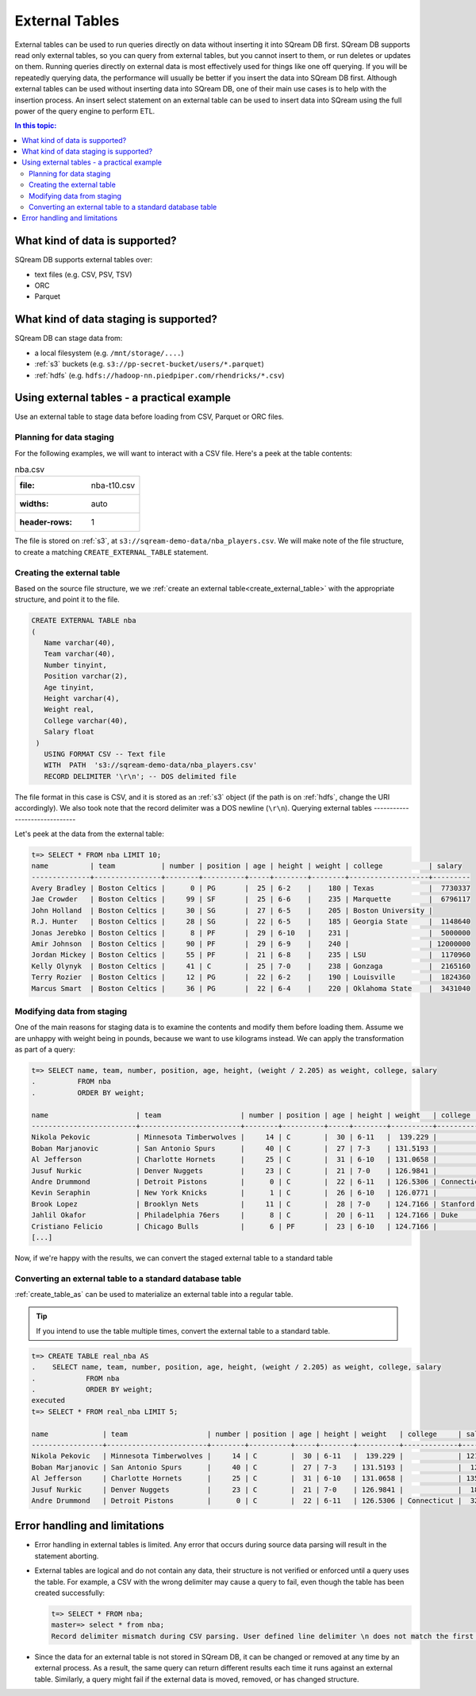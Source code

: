 .. _external_tables:

***********************
External Tables
***********************
External tables can be used to run queries directly on data without inserting it into SQream DB first.
SQream DB supports read only external tables, so you can query from external tables, but you cannot insert to them, or run deletes or updates on them.
Running queries directly on external data is most effectively used for things like one off querying. If you will be repeatedly querying data, the performance will usually be better if you insert the data into SQream DB first.
Although external tables can be used without inserting data into SQream DB, one of their main use cases is to help with the insertion process. An insert select statement on an external table can be used to insert data into SQream using the full power of the query engine to perform ETL.

.. contents:: In this topic:
   :local:
   
What kind of data is supported?
=====================================
SQream DB supports external tables over:

* text files (e.g. CSV, PSV, TSV)
* ORC
* Parquet

What kind of data staging is supported?
============================================
SQream DB can stage data from:

* a local filesystem (e.g. ``/mnt/storage/....``)
* :ref:`s3` buckets (e.g. ``s3://pp-secret-bucket/users/*.parquet``)
* :ref:`hdfs` (e.g. ``hdfs://hadoop-nn.piedpiper.com/rhendricks/*.csv``)

Using external tables - a practical example
==============================================
Use an external table to stage data before loading from CSV, Parquet or ORC files.

Planning for data staging
--------------------------------
For the following examples, we will want to interact with a CSV file. Here's a peek at the table contents:

.. csv-table:: nba.csv

   :file: nba-t10.csv
   :widths: auto
   :header-rows: 1 

The file is stored on :ref:`s3`, at ``s3://sqream-demo-data/nba_players.csv``.
We will make note of the file structure, to create a matching ``CREATE_EXTERNAL_TABLE`` statement.

Creating the external table
-----------------------------
Based on the source file structure, we we :ref:`create an external table<create_external_table>` with the appropriate structure, and point it to the file.

.. code-block:: postgres
   
   CREATE EXTERNAL TABLE nba
   (
      Name varchar(40),
      Team varchar(40),
      Number tinyint,
      Position varchar(2),
      Age tinyint,
      Height varchar(4),
      Weight real,
      College varchar(40),
      Salary float
    )
      USING FORMAT CSV -- Text file
      WITH  PATH  's3://sqream-demo-data/nba_players.csv' 
      RECORD DELIMITER '\r\n'; -- DOS delimited file

The file format in this case is CSV, and it is stored as an :ref:`s3` object (if the path is on :ref:`hdfs`, change the URI accordingly).
We also took note that the record delimiter was a DOS newline (``\r\n``).
Querying external tables
------------------------------

Let's peek at the data from the external table:

.. code-block:: psql
   
   t=> SELECT * FROM nba LIMIT 10;
   name          | team           | number | position | age | height | weight | college           | salary  
   --------------+----------------+--------+----------+-----+--------+--------+-------------------+---------
   Avery Bradley | Boston Celtics |      0 | PG       |  25 | 6-2    |    180 | Texas             |  7730337
   Jae Crowder   | Boston Celtics |     99 | SF       |  25 | 6-6    |    235 | Marquette         |  6796117
   John Holland  | Boston Celtics |     30 | SG       |  27 | 6-5    |    205 | Boston University |         
   R.J. Hunter   | Boston Celtics |     28 | SG       |  22 | 6-5    |    185 | Georgia State     |  1148640
   Jonas Jerebko | Boston Celtics |      8 | PF       |  29 | 6-10   |    231 |                   |  5000000
   Amir Johnson  | Boston Celtics |     90 | PF       |  29 | 6-9    |    240 |                   | 12000000
   Jordan Mickey | Boston Celtics |     55 | PF       |  21 | 6-8    |    235 | LSU               |  1170960
   Kelly Olynyk  | Boston Celtics |     41 | C        |  25 | 7-0    |    238 | Gonzaga           |  2165160
   Terry Rozier  | Boston Celtics |     12 | PG       |  22 | 6-2    |    190 | Louisville        |  1824360
   Marcus Smart  | Boston Celtics |     36 | PG       |  22 | 6-4    |    220 | Oklahoma State    |  3431040

Modifying data from staging
-------------------------------
One of the main reasons for staging data is to examine the contents and modify them before loading them.
Assume we are unhappy with weight being in pounds, because we want to use kilograms instead. We can apply the transformation as part of a query:

.. code-block:: psql
   
   t=> SELECT name, team, number, position, age, height, (weight / 2.205) as weight, college, salary 
   .          FROM nba
   .          ORDER BY weight;

   name                     | team                   | number | position | age | height | weight   | college               | salary  
   -------------------------+------------------------+--------+----------+-----+--------+----------+-----------------------+---------
   Nikola Pekovic           | Minnesota Timberwolves |     14 | C        |  30 | 6-11   |  139.229 |                       | 12100000
   Boban Marjanovic         | San Antonio Spurs      |     40 | C        |  27 | 7-3    | 131.5193 |                       |  1200000
   Al Jefferson             | Charlotte Hornets      |     25 | C        |  31 | 6-10   | 131.0658 |                       | 13500000
   Jusuf Nurkic             | Denver Nuggets         |     23 | C        |  21 | 7-0    | 126.9841 |                       |  1842000
   Andre Drummond           | Detroit Pistons        |      0 | C        |  22 | 6-11   | 126.5306 | Connecticut           |  3272091
   Kevin Seraphin           | New York Knicks        |      1 | C        |  26 | 6-10   | 126.0771 |                       |  2814000
   Brook Lopez              | Brooklyn Nets          |     11 | C        |  28 | 7-0    | 124.7166 | Stanford              | 19689000
   Jahlil Okafor            | Philadelphia 76ers     |      8 | C        |  20 | 6-11   | 124.7166 | Duke                  |  4582680
   Cristiano Felicio        | Chicago Bulls          |      6 | PF       |  23 | 6-10   | 124.7166 |                       |   525093
   [...]

Now, if we're happy with the results, we can convert the staged external table to a standard table

Converting an external table to a standard database table
---------------------------------------------------------------

:ref:`create_table_as` can be used to materialize an external table into a regular table.

.. tip:: If you intend to use the table multiple times, convert the external table to a standard table.

.. code-block:: psql
   
   t=> CREATE TABLE real_nba AS 
   .    SELECT name, team, number, position, age, height, (weight / 2.205) as weight, college, salary 
   .            FROM nba
   .            ORDER BY weight;
   executed
   t=> SELECT * FROM real_nba LIMIT 5;

   name             | team                   | number | position | age | height | weight   | college     | salary  
   -----------------+------------------------+--------+----------+-----+--------+----------+-------------+---------
   Nikola Pekovic   | Minnesota Timberwolves |     14 | C        |  30 | 6-11   |  139.229 |             | 12100000
   Boban Marjanovic | San Antonio Spurs      |     40 | C        |  27 | 7-3    | 131.5193 |             |  1200000
   Al Jefferson     | Charlotte Hornets      |     25 | C        |  31 | 6-10   | 131.0658 |             | 13500000
   Jusuf Nurkic     | Denver Nuggets         |     23 | C        |  21 | 7-0    | 126.9841 |             |  1842000
   Andre Drummond   | Detroit Pistons        |      0 | C        |  22 | 6-11   | 126.5306 | Connecticut |  3272091

Error handling and limitations
==================================
* Error handling in external tables is limited. Any error that occurs during source data parsing will result in the statement aborting.

* 
   External tables are logical and do not contain any data, their structure is not verified or enforced until a query uses the table.
   For example, a CSV with the wrong delimiter may cause a query to fail, even though the table has been created successfully:
   
   .. code-block:: psql
      
      t=> SELECT * FROM nba;
      master=> select * from nba;
      Record delimiter mismatch during CSV parsing. User defined line delimiter \n does not match the first delimiter \r\n found in s3://sqream-demo-data/nba.csv
* Since the data for an external table is not stored in SQream DB, it can be changed or removed at any time by an external process. As a result, the same query can return different results each time it runs against an external table. Similarly, a query might fail if the external data is moved, removed, or has changed structure.
